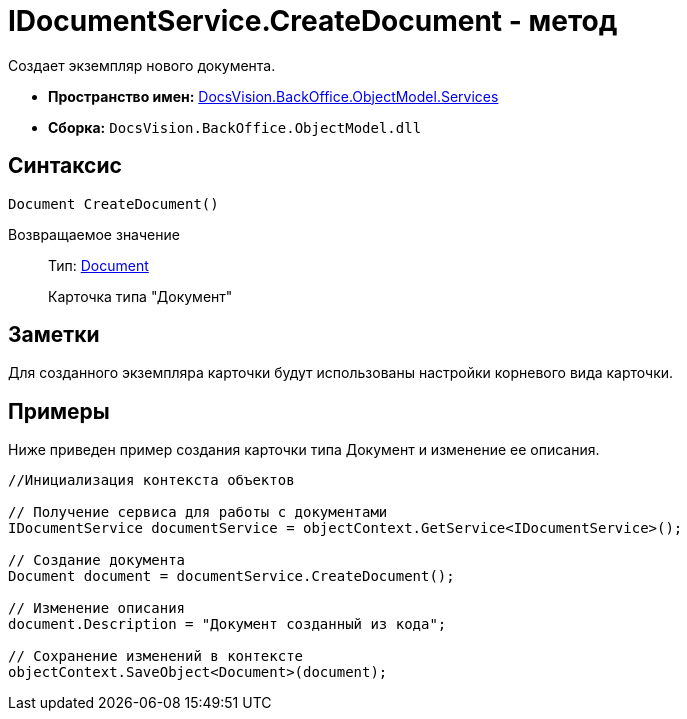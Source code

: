 = IDocumentService.CreateDocument - метод

Создает экземпляр нового документа.

* *Пространство имен:* xref:api/DocsVision/BackOffice/ObjectModel/Services/Services_NS.adoc[DocsVision.BackOffice.ObjectModel.Services]
* *Сборка:* `DocsVision.BackOffice.ObjectModel.dll`

== Синтаксис

[source,csharp]
----
Document CreateDocument()
----

Возвращаемое значение::
Тип: xref:api/DocsVision/BackOffice/ObjectModel/Document_CL.adoc[Document]
+
Карточка типа "Документ"

== Заметки

Для созданного экземпляра карточки будут использованы настройки корневого вида карточки.

== Примеры

Ниже приведен пример создания карточки типа Документ и изменение ее описания.

[source,csharp]
----
//Инициализация контекста объектов

// Получение сервиса для работы с документами
IDocumentService documentService = objectContext.GetService<IDocumentService>();

// Создание документа
Document document = documentService.CreateDocument();

// Изменение описания
document.Description = "Документ созданный из кода";

// Сохранение изменений в контексте
objectContext.SaveObject<Document>(document);
----
